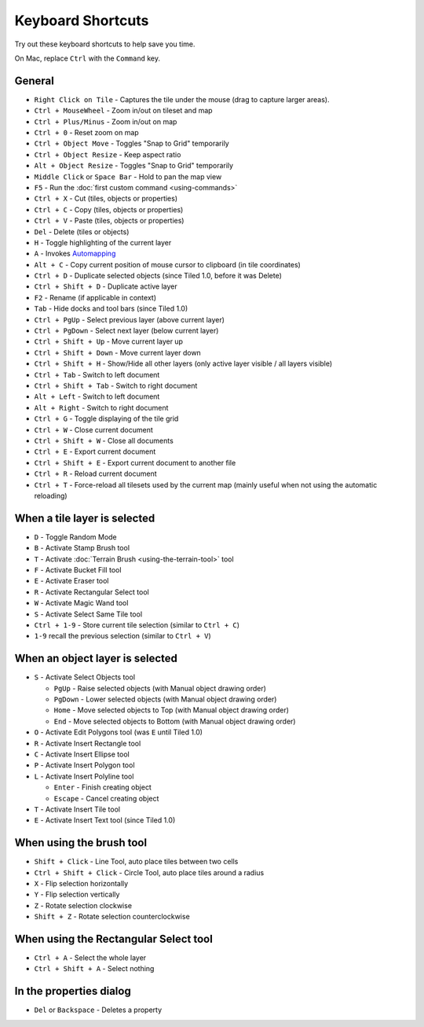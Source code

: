 Keyboard Shortcuts
==================

Try out these keyboard shortcuts to help save you time.

On Mac, replace ``Ctrl`` with the ``Command`` key.

General
-------

-  ``Right Click on Tile`` - Captures the tile under the mouse (drag to
   capture larger areas).
-  ``Ctrl + MouseWheel`` - Zoom in/out on tileset and map
-  ``Ctrl + Plus/Minus`` - Zoom in/out on map
-  ``Ctrl + 0`` - Reset zoom on map
-  ``Ctrl + Object Move`` - Toggles "Snap to Grid" temporarily
-  ``Ctrl + Object Resize`` - Keep aspect ratio
-  ``Alt + Object Resize`` - Toggles "Snap to Grid" temporarily
-  ``Middle Click`` or ``Space Bar`` - Hold to pan the map view
-  ``F5`` - Run the :doc:`first custom command <using-commands>`
-  ``Ctrl + X`` - Cut (tiles, objects or properties)
-  ``Ctrl + C`` - Copy (tiles, objects or properties)
-  ``Ctrl + V`` - Paste (tiles, objects or properties)
-  ``Del`` - Delete (tiles or objects)
-  ``H`` - Toggle highlighting of the current layer
-  ``A`` - Invokes
   `Automapping <https://github.com/bjorn/tiled/wiki/Automapping>`__
-  ``Alt + C`` - Copy current position of mouse cursor to clipboard (in
   tile coordinates)
-  ``Ctrl + D`` - Duplicate selected objects (since Tiled 1.0, before it
   was Delete)
-  ``Ctrl + Shift + D`` - Duplicate active layer
-  ``F2`` - Rename (if applicable in context)
-  ``Tab`` - Hide docks and tool bars (since Tiled 1.0)
-  ``Ctrl + PgUp`` - Select previous layer (above current layer)
-  ``Ctrl + PgDown`` - Select next layer (below current layer)
-  ``Ctrl + Shift + Up`` - Move current layer up
-  ``Ctrl + Shift + Down`` - Move current layer down
-  ``Ctrl + Shift + H`` - Show/Hide all other layers (only active layer
   visible / all layers visible)
-  ``Ctrl + Tab`` - Switch to left document
-  ``Ctrl + Shift + Tab`` - Switch to right document
-  ``Alt + Left`` - Switch to left document
-  ``Alt + Right`` - Switch to right document
-  ``Ctrl + G`` - Toggle displaying of the tile grid
-  ``Ctrl + W`` - Close current document
-  ``Ctrl + Shift + W`` - Close all documents
-  ``Ctrl + E`` - Export current document
-  ``Ctrl + Shift + E`` - Export current document to another file
-  ``Ctrl + R`` - Reload current document
-  ``Ctrl + T`` - Force-reload all tilesets used by the current map
   (mainly useful when not using the automatic reloading)

When a tile layer is selected
-----------------------------

-  ``D`` - Toggle Random Mode
-  ``B`` - Activate Stamp Brush tool
-  ``T`` - Activate :doc:`Terrain Brush <using-the-terrain-tool>` tool
-  ``F`` - Activate Bucket Fill tool
-  ``E`` - Activate Eraser tool
-  ``R`` - Activate Rectangular Select tool
-  ``W`` - Activate Magic Wand tool
-  ``S`` - Activate Select Same Tile tool
-  ``Ctrl + 1-9`` - Store current tile selection (similar to
   ``Ctrl + C``)
-  ``1-9`` recall the previous selection (similar to ``Ctrl + V``)

When an object layer is selected
--------------------------------

-  ``S`` - Activate Select Objects tool

   -  ``PgUp`` - Raise selected objects (with Manual object drawing
      order)
   -  ``PgDown`` - Lower selected objects (with Manual object drawing
      order)
   -  ``Home`` - Move selected objects to Top (with Manual object
      drawing order)
   -  ``End`` - Move selected objects to Bottom (with Manual object
      drawing order)

-  ``O`` - Activate Edit Polygons tool (was ``E`` until Tiled 1.0)
-  ``R`` - Activate Insert Rectangle tool
-  ``C`` - Activate Insert Ellipse tool
-  ``P`` - Activate Insert Polygon tool
-  ``L`` - Activate Insert Polyline tool

   -  ``Enter`` - Finish creating object
   -  ``Escape`` - Cancel creating object

-  ``T`` - Activate Insert Tile tool
-  ``E`` - Activate Insert Text tool (since Tiled 1.0)

When using the brush tool
-------------------------

-  ``Shift + Click`` - Line Tool, auto place tiles between two cells
-  ``Ctrl + Shift + Click`` - Circle Tool, auto place tiles around a
   radius
-  ``X`` - Flip selection horizontally
-  ``Y`` - Flip selection vertically
-  ``Z`` - Rotate selection clockwise
-  ``Shift + Z`` - Rotate selection counterclockwise

When using the Rectangular Select tool
--------------------------------------

-  ``Ctrl + A`` - Select the whole layer
-  ``Ctrl + Shift + A`` - Select nothing

In the properties dialog
------------------------

-  ``Del`` or ``Backspace`` - Deletes a property
